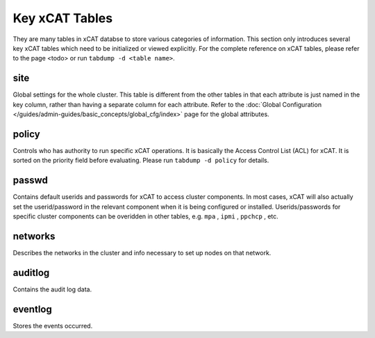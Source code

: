 Key xCAT Tables
===============

They are many tables in xCAT databse to store various categories of information. This section only introduces several key xCAT tables which need to be initialized or viewed explicitly. For the complete reference on xCAT tables, please refer to the page <todo> or run ``tabdump -d <table name>``.

site
----
Global settings for the whole cluster. This table is different from the other tables in that each attribute is just named in the key column, rather than having a separate column for each attribute. Refer to the :doc:`Global Configuration </guides/admin-guides/basic_concepts/global_cfg/index>` page for the global attributes. 

policy
------
Controls who has authority to run specific xCAT operations. It is basically the Access Control List (ACL) for xCAT. It is sorted on the priority field before evaluating. Please run ``tabdump -d policy`` for details.

passwd
------
Contains default userids and passwords for xCAT to access cluster components. In most cases, xCAT will also actually set the userid/password in the relevant component when it is being configured or installed. Userids/passwords for specific cluster components can be overidden in other tables, e.g. ``mpa`` , ``ipmi`` , ``ppchcp`` , etc.

networks
--------
Describes the networks in the cluster and info necessary to set up nodes on that network.

auditlog
--------
Contains the audit log data.

eventlog
--------
Stores the events occurred.
